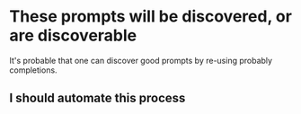 * These prompts will be discovered, or are discoverable
It's probable that one can discover good prompts by re-using probably completions.

** I should automate this process